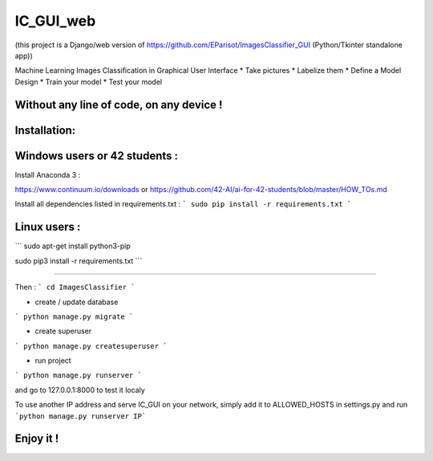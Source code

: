 IC_GUI_web
==========

.. image:: https://img.shields.io/pypi/v/pip.svg
   :target: https://pypi.org/project/pip/
.. image:: https://img.shields.io/badge/Django-2.0-green.svg
   :target: https://pypi.org/project/Django/

(this project is a Django/web version of https://github.com/EParisot/ImagesClassifier_GUI (Python/Tkinter standalone app))

.. image:: /screenshot_IC_GUI.bmp

Machine Learning Images Classification in Graphical User Interface
* Take pictures
* Labelize them
* Define a Model Design
* Train your model 
* Test your model

Without any line of code, on any device !
-----------------------------------------

.. image:: /screenshot_model.bmp

.. image:: /screenshot_training.bmp

Installation:
-----------------------------------------

Windows users or 42 students :
------------------------------
Install Anaconda 3 :

https://www.continuum.io/downloads
or
https://github.com/42-AI/ai-for-42-students/blob/master/HOW_TOs.md

Install all dependencies listed in requirements.txt :
```
sudo pip install -r requirements.txt
```


Linux users :
-------------
```
sudo apt-get install python3-pip

sudo pip3 install -r requirements.txt
```

-----------------------------------------

Then :
```
cd ImagesClassifier
```

- create / update database
```
python manage.py migrate
```

- create superuser
```
python manage.py createsuperuser
```

- run project
```
python manage.py runserver
```

and go to 127.0.0.1:8000 to test it localy

To use another IP address and serve IC_GUI on your network, simply add it to ALLOWED_HOSTS in settings.py and run ```python manage.py runserver IP```

Enjoy it !
----------